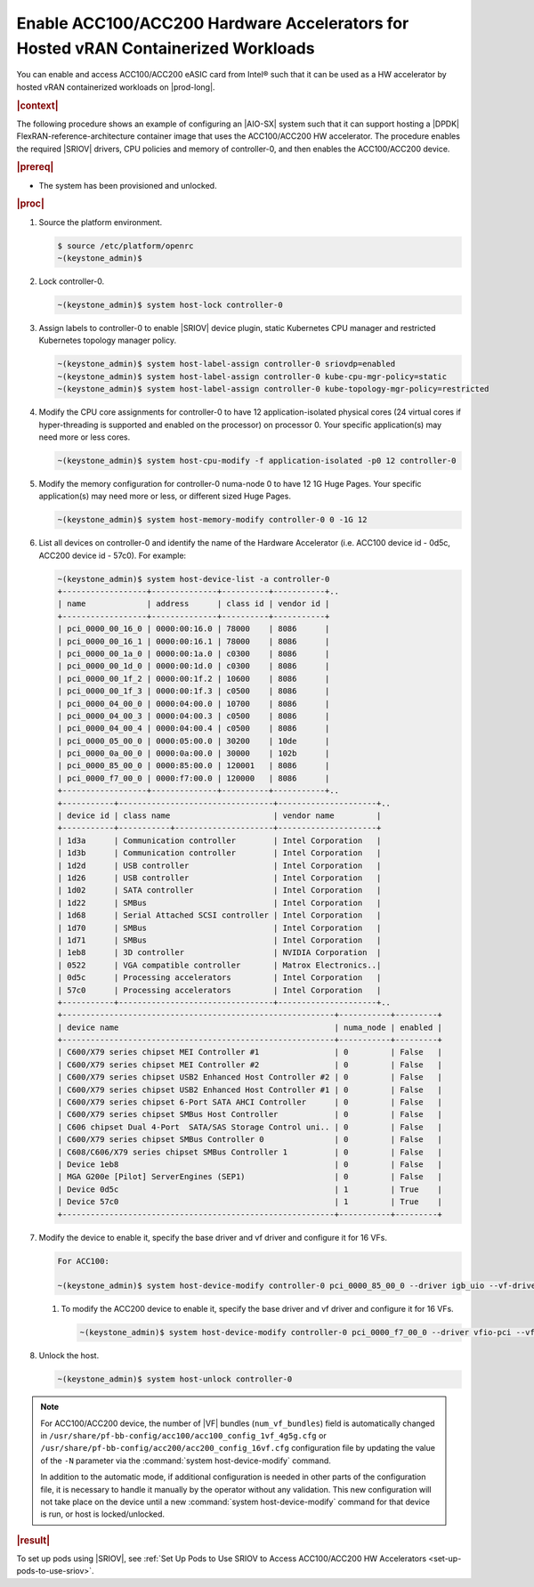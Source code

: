 
.. zad1611611564761
.. _enabling-mount-bryce-hw-accelerator-for-hosted-vram-containerized-workloads:

==================================================================================
Enable ACC100/ACC200 Hardware Accelerators for Hosted vRAN Containerized Workloads
==================================================================================

You can enable and access ACC100/ACC200 eASIC card from Intel® such
that it can be used as a HW accelerator by hosted vRAN containerized workloads
on |prod-long|.

.. rubric:: |context|

The following procedure shows an example of configuring an |AIO-SX| system such
that it can support hosting a |DPDK| FlexRAN-reference-architecture container
image that uses the ACC100/ACC200 HW accelerator. The procedure enables the
required |SRIOV| drivers, CPU policies and memory of controller-0, and then
enables the ACC100/ACC200 device.

.. rubric:: |prereq|


.. _enabling-mount-bryce-hw-accelerator-for-hosted-vram-containerized-workloads-ul-i3g-gh2-l4b:

-   The system has been provisioned and unlocked.

.. rubric:: |proc|

#.  Source the platform environment.

    .. code-block:: none

        $ source /etc/platform/openrc
        ~(keystone_admin)$

#.  Lock controller-0.

    .. code-block:: none

        ~(keystone_admin)$ system host-lock controller-0

#.  Assign labels to controller-0 to enable |SRIOV| device plugin, static
    Kubernetes CPU manager and restricted Kubernetes topology manager policy.

    .. code-block:: none

        ~(keystone_admin)$ system host-label-assign controller-0 sriovdp=enabled
        ~(keystone_admin)$ system host-label-assign controller-0 kube-cpu-mgr-policy=static
        ~(keystone_admin)$ system host-label-assign controller-0 kube-topology-mgr-policy=restricted

#.  Modify the CPU core assignments for controller-0 to have 12
    application-isolated physical cores (24 virtual cores if hyper-threading
    is supported and enabled on the processor) on processor 0. Your specific
    application(s) may need more or less cores.


    .. code-block:: none

        ~(keystone_admin)$ system host-cpu-modify -f application-isolated -p0 12 controller-0

#.  Modify the memory configuration for controller-0 numa-node 0 to have 12 1G
    Huge Pages. Your specific application(s) may need more or less, or
    different sized Huge Pages.


    .. code-block:: none

        ~(keystone_admin)$ system host-memory-modify controller-0 0 -1G 12

#.  List all devices on controller-0 and identify the name of the Hardware
    Accelerator (i.e. ACC100 device id - 0d5c, ACC200 device id - 57c0). For
    example:

    .. code-block:: none

        ~(keystone_admin)$ system host-device-list -a controller-0
        +------------------+--------------+----------+-----------+..
        | name             | address      | class id | vendor id |
        +------------------+--------------+----------+-----------+
        | pci_0000_00_16_0 | 0000:00:16.0 | 78000    | 8086      |
        | pci_0000_00_16_1 | 0000:00:16.1 | 78000    | 8086      |
        | pci_0000_00_1a_0 | 0000:00:1a.0 | c0300    | 8086      |
        | pci_0000_00_1d_0 | 0000:00:1d.0 | c0300    | 8086      |
        | pci_0000_00_1f_2 | 0000:00:1f.2 | 10600    | 8086      |
        | pci_0000_00_1f_3 | 0000:00:1f.3 | c0500    | 8086      |
        | pci_0000_04_00_0 | 0000:04:00.0 | 10700    | 8086      |
        | pci_0000_04_00_3 | 0000:04:00.3 | c0500    | 8086      |
        | pci_0000_04_00_4 | 0000:04:00.4 | c0500    | 8086      |
        | pci_0000_05_00_0 | 0000:05:00.0 | 30200    | 10de      |
        | pci_0000_0a_00_0 | 0000:0a:00.0 | 30000    | 102b      |
        | pci_0000_85_00_0 | 0000:85:00.0 | 120001   | 8086      |
        | pci_0000_f7_00_0 | 0000:f7:00.0 | 120000   | 8086      |
        +------------------+--------------+----------+-----------+..
        +-----------+---------------------------------+---------------------+..
        | device id | class name                      | vendor name         |
        +-----------+-----------+---------------------+---------------------+
        | 1d3a      | Communication controller        | Intel Corporation   |
        | 1d3b      | Communication controller        | Intel Corporation   |
        | 1d2d      | USB controller                  | Intel Corporation   |
        | 1d26      | USB controller                  | Intel Corporation   |
        | 1d02      | SATA controller                 | Intel Corporation   |
        | 1d22      | SMBus                           | Intel Corporation   |
        | 1d68      | Serial Attached SCSI controller | Intel Corporation   |
        | 1d70      | SMBus                           | Intel Corporation   |
        | 1d71      | SMBus                           | Intel Corporation   |
        | 1eb8      | 3D controller                   | NVIDIA Corporation  |
        | 0522      | VGA compatible controller       | Matrox Electronics..|
        | 0d5c      | Processing accelerators         | Intel Corporation   |
        | 57c0      | Processing accelerators         | Intel Corporation   |
        +-----------+---------------------------------+---------------------+..
        +----------------------------------------------------------+-----------+---------+
        | device name                                              | numa_node | enabled |
        +----------------------------------------------------------+-----------+---------+
        | C600/X79 series chipset MEI Controller #1                | 0         | False   |
        | C600/X79 series chipset MEI Controller #2                | 0         | False   |
        | C600/X79 series chipset USB2 Enhanced Host Controller #2 | 0         | False   |
        | C600/X79 series chipset USB2 Enhanced Host Controller #1 | 0         | False   |
        | C600/X79 series chipset 6-Port SATA AHCI Controller      | 0         | False   |
        | C600/X79 series chipset SMBus Host Controller            | 0         | False   |
        | C606 chipset Dual 4-Port  SATA/SAS Storage Control uni.. | 0         | False   |
        | C600/X79 series chipset SMBus Controller 0               | 0         | False   |
        | C608/C606/X79 series chipset SMBus Controller 1          | 0         | False   |
        | Device 1eb8                                              | 0         | False   |
        | MGA G200e [Pilot] ServerEngines (SEP1)                   | 0         | False   |
        | Device 0d5c                                              | 1         | True    |
        | Device 57c0                                              | 1         | True    |
        +----------------------------------------------------------+-----------+---------+

#.  Modify the device to enable it, specify the base driver and vf driver and
    configure it for 16 VFs.

    .. code-block:: none

        For ACC100:

        ~(keystone_admin)$ system host-device-modify controller-0 pci_0000_85_00_0 --driver igb_uio --vf-driver vfio -N 16

    #.  To modify the ACC200 device to enable it, specify the base driver and
        vf driver and configure it for 16 VFs.

        .. code-block:: none

            ~(keystone_admin)$ system host-device-modify controller-0 pci_0000_f7_00_0 --driver vfio-pci --vf-driver vfio -N 16

#.  Unlock the host.

    .. code-block:: none

        ~(keystone_admin)$ system host-unlock controller-0


.. note::
    For ACC100/ACC200 device, the number of |VF| bundles (``num_vf_bundles``)
    field is automatically changed in ``/usr/share/pf-bb-config/acc100/acc100_config_1vf_4g5g.cfg``
    or ``/usr/share/pf-bb-config/acc200/acc200_config_16vf.cfg`` configuration
    file by updating the value of the ``-N`` parameter via the
    :command:`system host-device-modify` command.

    In addition to the automatic mode, if additional configuration is needed in
    other parts of the configuration file, it is necessary to handle it manually
    by the operator without any validation. This new configuration will not take
    place on the device until a new :command:`system host-device-modify` command
    for that device is run, or host is locked/unlocked.


.. rubric:: |result|

To set up pods using |SRIOV|, see :ref:`Set Up Pods to Use SRIOV to Access ACC100/ACC200 HW Accelerators <set-up-pods-to-use-sriov>`.

